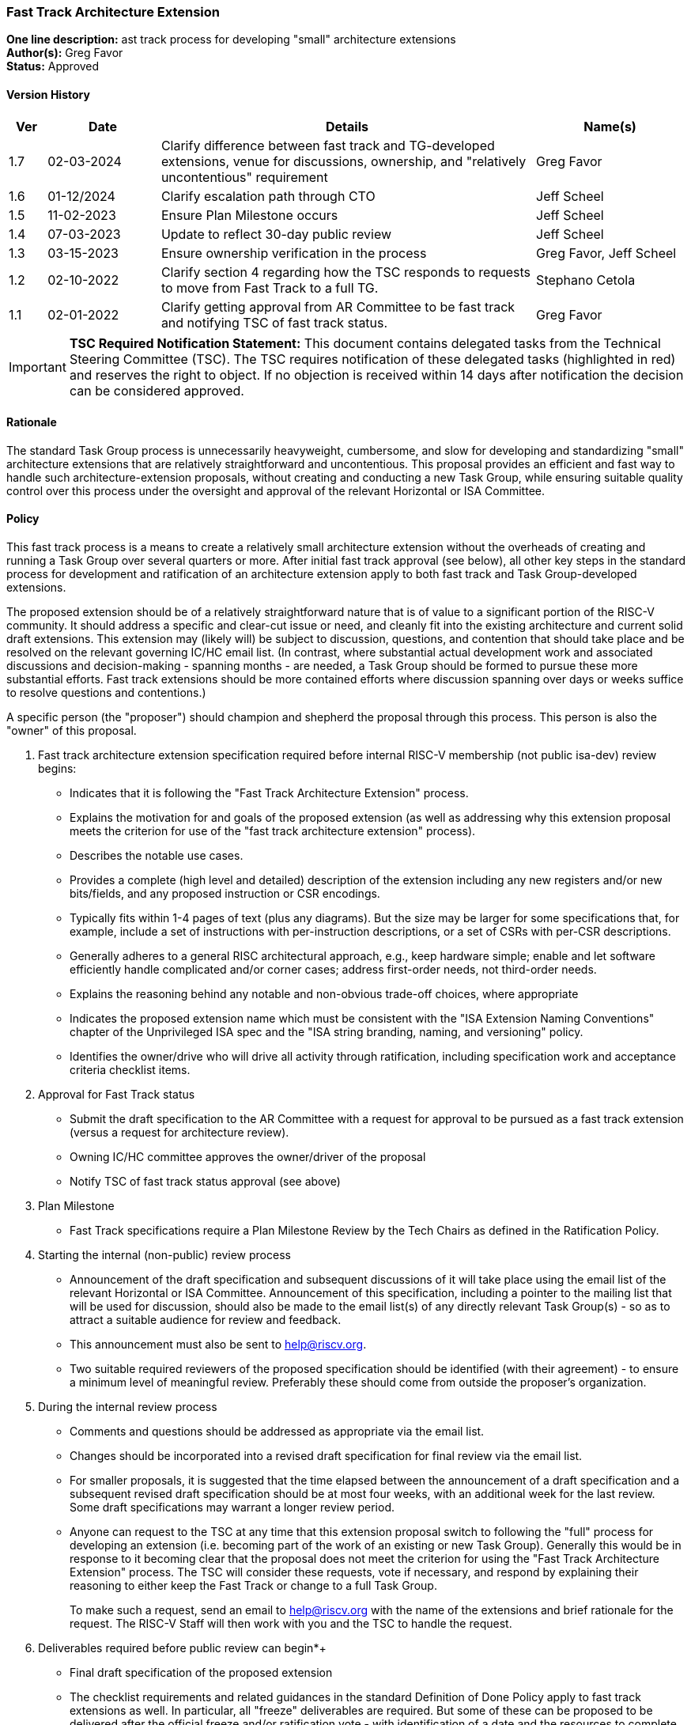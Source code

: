 [[fast_track_extension]]
=== Fast Track Architecture Extension

*One line description:* ast track process for developing "small"
architecture extensions +
*Author(s):* Greg Favor +
*Status:* Approved +

==== Version History

[width="100%",cols="<5%,<15%,<50%,<20%",options="header",]
|===
|Ver |Date |Details |Name(s)

|1.7 |02-03-2024 |Clarify difference between fast track and TG-developed
extensions, venue for discussions, ownership, and "relatively
uncontentious" requirement |Greg Favor

|1.6 |01-12/2024 |Clarify escalation path through CTO |Jeff Scheel

|1.5 |11-02-2023 |Ensure Plan Milestone occurs |Jeff Scheel

|1.4 |07-03-2023 |Update to reflect 30-day public review |Jeff Scheel

|1.3 |03-15-2023 |Ensure ownership verification in the process
|Greg Favor, Jeff Scheel

|1.2 |02-10-2022 |Clarify section 4 regarding how the TSC responds to
requests to move from Fast Track to a full TG. |Stephano Cetola

|1.1 |02-01-2022 |Clarify getting approval from AR Committee to be fast
track and notifying TSC of fast track status. |Greg Favor

|===

[IMPORTANT]
*TSC Required Notification Statement:* This document contains delegated tasks from the Technical Steering
Committee (TSC). The TSC requires notification of these delegated tasks
(highlighted in red) and reserves the right to object. If no objection
is received within 14 days after notification the decision can be
considered approved. +

==== Rationale

The standard Task Group process is unnecessarily heavyweight,
cumbersome, and slow for developing and standardizing "small"
architecture extensions that are relatively straightforward and
uncontentious. This proposal provides an efficient and fast way to
handle such architecture-extension proposals, without creating and
conducting a new Task Group, while ensuring suitable quality control
over this process under the oversight and approval of the relevant
Horizontal or ISA Committee.

==== Policy

This fast track process is a means to create a relatively small
architecture extension without the overheads of creating and running a
Task Group over several quarters or more. After initial fast track
approval (see below), all other key steps in the standard process for
development and ratification of an architecture extension apply to both
fast track and Task Group-developed extensions.

The proposed extension should be of a relatively straightforward nature
that is of value to a significant portion of the RISC-V community. It
should address a specific and clear-cut issue or need, and cleanly fit
into the existing architecture and current solid draft extensions. This
extension may (likely will) be subject to discussion, questions, and
contention that should take place and be resolved on the relevant
governing IC/HC email list. (In contrast, where substantial actual
development work and associated discussions and decision-making -
spanning months - are needed, a Task Group should be formed to pursue
these more substantial efforts. Fast track extensions should be more
contained efforts where discussion spanning over days or weeks suffice
to resolve questions and contentions.)

A specific person (the "proposer") should champion and shepherd the
proposal through this process. This person is also the "owner" of this
proposal.

. Fast track architecture extension specification required before
internal RISC-V membership (not public isa-dev) review begins:

* Indicates that it is following the "Fast Track Architecture
Extension" process. +
* Explains the motivation for and goals of the proposed extension (as
well as addressing why this extension proposal meets the criterion for
use of the "fast track architecture extension" process). +
* Describes the notable use cases. +
* Provides a complete (high level and detailed) description of the
extension including any new registers and/or new bits/fields, and any
proposed instruction or CSR encodings. +
* Typically fits within 1-4 pages of text (plus any diagrams). But the
size may be larger for some specifications that, for example, include a
set of instructions with per-instruction descriptions, or a set of CSRs
with per-CSR descriptions. +
* Generally adheres to a general RISC architectural approach, e.g., keep
hardware simple; enable and let software efficiently handle complicated
and/or corner cases; address first-order needs, not third-order needs. +
* Explains the reasoning behind any notable and non-obvious trade-off
choices, where appropriate +
* Indicates the proposed extension name which must be consistent with
the "ISA Extension Naming Conventions" chapter of the Unprivileged ISA
spec and the "ISA string branding, naming, and versioning" policy. +
* Identifies the owner/drive who will drive all activity through
ratification, including specification work and acceptance criteria
checklist items. +
. Approval for Fast Track status +
* Submit the draft specification to the AR Committee with a request for
approval to be pursued as a fast track extension (versus a request for
architecture review). +
* Owning IC/HC committee approves the owner/driver of the proposal +
* Notify TSC of fast track status approval (see above) +
. Plan Milestone +
* Fast Track specifications require a Plan Milestone Review by the Tech
Chairs as defined in the Ratification Policy. +
. Starting the internal (non-public) review process +
* Announcement of the draft specification and subsequent discussions of
it will take place using the email list of the relevant Horizontal or
ISA Committee. Announcement of this specification, including a pointer
to the mailing list that will be used for discussion, should also be
made to the email list(s) of any directly relevant Task Group(s) - so as
to attract a suitable audience for review and feedback. +
* This announcement must also be sent to help@riscv.org. +
* Two suitable required reviewers of the proposed specification should
be identified (with their agreement) - to ensure a minimum level of
meaningful review. Preferably these should come from outside the
proposer’s organization. +
. During the internal review process +
* Comments and questions should be addressed as appropriate via the
email list. +
* Changes should be incorporated into a revised draft specification for
final review via the email list. +
* For smaller proposals, it is suggested that the time elapsed between
the announcement of a draft specification and a subsequent revised draft
specification should be at most four weeks, with an additional week for
the last review. Some draft specifications may warrant a longer review
period. +
* Anyone can request to the TSC at any time that this extension proposal
switch to following the "full" process for developing an extension
(i.e. becoming part of the work of an existing or new Task Group).
Generally this would be in response to it becoming clear that the
proposal does not meet the criterion for using the "Fast Track
Architecture Extension" process. The TSC will consider these requests,
vote if necessary, and respond by explaining their reasoning to either
keep the Fast Track or change to a full Task Group.
+
To make such a request, send an email to help@riscv.org with the name of
the extensions and brief rationale for the request. The RISC-V Staff
will then work with you and the TSC to handle the request. +
. Deliverables required before public review can begin*+
* Final draft specification of the proposed extension +
* The checklist requirements and related guidances in the standard
Definition of Done Policy apply to fast track extensions as well. In
particular, all "freeze" deliverables are required. But some of these
can be proposed to be delivered after the official freeze and/or
ratification vote - with identification of a date and the resources to
complete the work (on a time-scale of weeks to months, not quarters to a
year). The Opcode and Consistency Review requirement cannot be postponed
though. +
* Filled out Fast Track Definition of Done spreadsheet. (Make a copy of
the template found in the template directory
https://drive.google.com/drive/folders/1hzoPukaf5I-r12kdjpMY5KetoYfvHeCb?usp=sharing[here].) +
* This spreadsheet and any associated waivers must be submitted to Tech
Chairs and approved. +
. Public review +
* The proposer, the two chairs of the relevant Horizontal or ISA
Committee, and two others outside the proposer’s organization must agree
to push for public review and then present such a motion to the `tech'
email list - with a two-week period for objections to be raised. +
* Barring any "reasonable" objection, the final draft specification
enters the standard 30-day public review process. This is announced via
email to `isa-dev' and to the `tech' email list. +
. Approval by TSC +
* All comments from the public review must be addressed. +
* The proposer, the two chairs of the relevant Horizontal or ISA 
Committee, and two others outside the proposer’s organization must agree
to push for approval and then present such a motion to the
`tech-announce' email list (tech-announce@lists.riscv.org) - with a
two-week period for objections to be raised. +
* Barring any reasonable objection, the final proposal is submitted to
the TSC for an approval vote once the two-week window has passed. The
final proposal must include discussion of the results of the public
review including any outstanding objections. +
* Once approved by the TSC, a top sheet is sent to the board with links
to: each of the DoD deliverables, waiver requests and explanations. The
links are to the extension-specific documents for each line item to
enable the TSC and Board members to quickly and easily look up the
specific details. +

==== Transition to start using policy

Immediately, once approved.

==== Exceptions

The CTO is the escalation path for all policy issues, with the authority
to resolve them or, if necessary, escalate further to the TSC or the
BOD.
